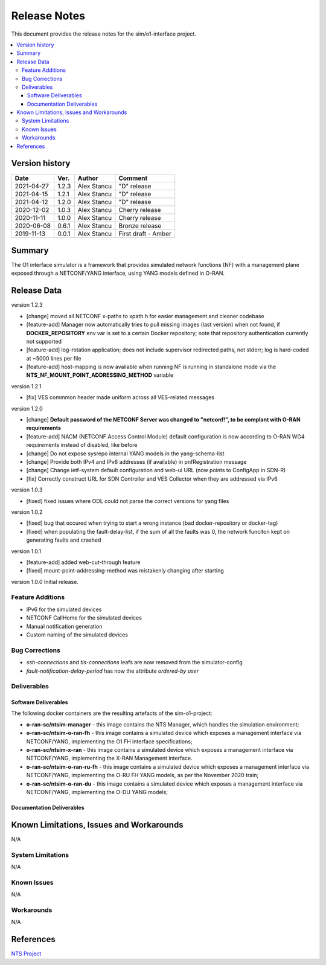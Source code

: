 .. This work is licensed under a Creative Commons Attribution 4.0 International License.
.. SPDX-License-Identifier: CC-BY-4.0
.. Copyright (C) 2019 highstreet technologies GmbH and others


Release Notes
=============


This document provides the release notes for the sim/o1-interface project.

.. contents::
   :depth: 3
   :local:


Version history
---------------

+--------------------+--------------------+--------------------+--------------------+
| **Date**           | **Ver.**           | **Author**         | **Comment**        |
|                    |                    |                    |                    |
+--------------------+--------------------+--------------------+--------------------+
| 2021-04-27         | 1.2.3              |  Alex Stancu       | "D" release        |
|                    |                    |                    |                    |
+--------------------+--------------------+--------------------+--------------------+
| 2021-04-15         | 1.2.1              |  Alex Stancu       | "D" release        |
|                    |                    |                    |                    |
+--------------------+--------------------+--------------------+--------------------+
| 2021-04-12         | 1.2.0              |  Alex Stancu       | "D" release        |
|                    |                    |                    |                    |
+--------------------+--------------------+--------------------+--------------------+
| 2020-12-02         | 1.0.3              |  Alex Stancu       | Cherry release     |
|                    |                    |                    |                    |
+--------------------+--------------------+--------------------+--------------------+
| 2020-11-11         | 1.0.0              |  Alex Stancu       | Cherry release     |
|                    |                    |                    |                    |
+--------------------+--------------------+--------------------+--------------------+
| 2020-06-08         | 0.6.1              |  Alex Stancu       | Bronze release     |
|                    |                    |                    |                    |
+--------------------+--------------------+--------------------+--------------------+
| 2019-11-13         | 0.0.1              |  Alex Stancu       | First draft - Amber|
|                    |                    |                    |                    |
+--------------------+--------------------+--------------------+--------------------+


Summary
-------

The O1 interface simulator is a framework that provides simulated network functions (NF) with a management plane exposed through a NETCONF/YANG interface, using YANG models defined in O-RAN.


Release Data
------------

version 1.2.3

- [change] moved all NETCONF x-paths to xpath.h for easier management and cleaner codebase
  
- [feature-add] Manager now automatically tries to pull missing images (last version) when not found, if **DOCKER_REPOSITORY** env var is set to a certain Docker repository; note that repository authentication currently not supported
  
- [feature-add] log-rotation application; does not include supervisor redirected paths, not stderr; log is hard-coded at ~5000 lines per file
  
- [feature-add] host-mapping is now available when running NF is running in standalone mode via the **NTS_NF_MOUNT_POINT_ADDRESSING_METHOD** variable
  

version 1.2.1

- [fix] VES commmon header made uniform across all VES-related messages


version 1.2.0

- [change] **Default password of the NETCONF Server was changed to "netconf!", to be complant with O-RAN requirements**

- [feature-add] NACM (NETCONF Access Control Module) default configuration is now according to O-RAN WG4 requirements instead of disabled, like before

- [change] Do not expose sysrepo internal YANG models in the yang-schema-list

- [change] Provide both IPv4 and IPv6 addresses (if available) in pnfRegistration message

- [change] Change ietf-system default configuration and web-ui URL (now points to ConfigApp in SDN-R)

- [fix] Correctly construct URL for SDN Controller and VES Collector when they are addressed via IPv6


version 1.0.3

- [fixed] fixed issues where ODL could not parse the correct versions for yang files


version 1.0.2

- [fixed] bug that occured when trying to start a wrong instance (bad docker-repository or docker-tag)
- [fixed] when populating the fault-delay-list, if the sum of all the faults was 0, the network funciton kept on generating faults and crashed


version 1.0.1

- [feature-add] added web-cut-through feature
- [fixed] mount-point-addressing-method was mistakenly changing after starting


version 1.0.0
Initial release.

Feature Additions
^^^^^^^^^^^^^^^^^
* IPv6 for the simulated devices
* NETCONF CallHome for the simulated devices
* Manual notification generation
* Custom naming of the simulated devices

Bug Corrections
^^^^^^^^^^^^^^^
* `ssh-connections` and `tls-connections` leafs are now removed from the simulator-config
* `fault-notification-delay-period` has now the attribute `ordered-by user`

Deliverables
^^^^^^^^^^^^

Software Deliverables
+++++++++++++++++++++

The following docker containers are the resulting artefacts of the sim-o1-project:

* **o-ran-sc/ntsim-manager** - this image contains the NTS Manager, which handles the simulation environment;

* **o-ran-sc/ntsim-o-ran-fh** - this image contains a simulated device which exposes a management interface via NETCONF/YANG, implementing the O1 FH interface specifications;

* **o-ran-sc/ntsim-x-ran** - this image contains a simulated device which exposes a management interface via NETCONF/YANG, implementing the X-RAN Management interface.

* **o-ran-sc/ntsim-o-ran-ru-fh** - this image contains a simulated device which exposes a management interface via NETCONF/YANG, implementing the O-RU FH YANG models, as per the November 2020 train;

* **o-ran-sc/ntsim-o-ran-du** - this image contains a simulated device which exposes a management interface via NETCONF/YANG, implementing the O-DU YANG models;

Documentation Deliverables
++++++++++++++++++++++++++


Known Limitations, Issues and Workarounds
-----------------------------------------
N/A

System Limitations
^^^^^^^^^^^^^^^^^^
N/A

Known Issues
^^^^^^^^^^^^
N/A

Workarounds
^^^^^^^^^^^
N/A


References
----------
`NTS Project <https://github.com/Melacon/ntsim>`_



